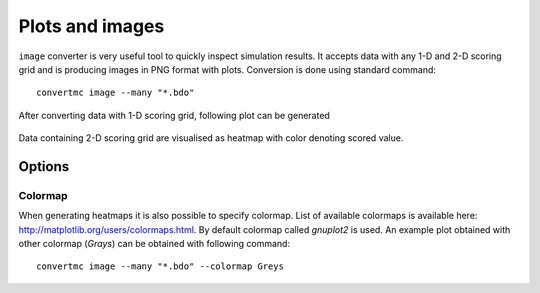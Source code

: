 .. highlight:: bash

.. role:: bash(code)
   :language: bash

Plots and images
================

``image`` converter is very useful tool to quickly inspect simulation results. 
It accepts data with any 1-D and 2-D scoring grid and is producing images in PNG format with plots. 
Conversion is done using standard command::

    convertmc image --many "*.bdo"

After converting data with 1-D scoring grid, following plot can be generated

.. figure:: ex_cyl.txt.png
    :scale: 80 %
    :alt: sample file ex_cyl.txt.png generated with image converter

Data containing 2-D scoring grid are visualised as heatmap with color denoting scored value.

.. figure:: ex_yzmsh.txt.png
    :scale: 80 %
    :alt: sample file ex_yzmsh.txt.png generated with image converter


Options
-------

Colormap
^^^^^^^^

When generating heatmaps it is also possible to specify colormap. List of available colormaps is
available here: http://matplotlib.org/users/colormaps.html. By default colormap called `gnuplot2` is used.
An example plot obtained with other colormap (`Grays`) can be obtained with following command::

    convertmc image --many "*.bdo" --colormap Greys

.. figure:: ex_yzmsh2.txt.png
    :scale: 80 %
    :alt: sample file ex_yzmsh2.txt.png generated with image converter
